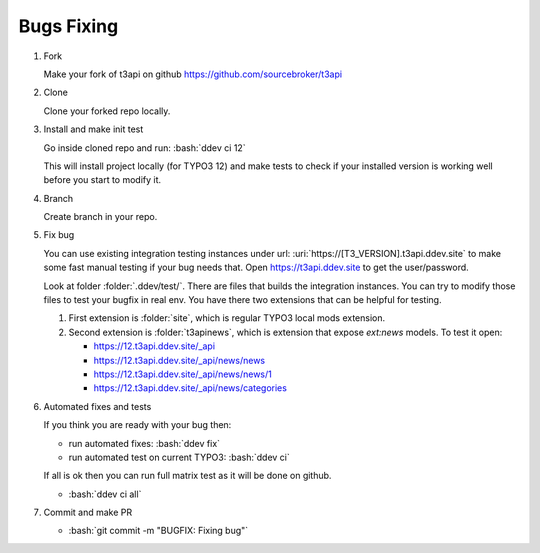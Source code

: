 .. _development_typical_use_cases_bugsfixing:

============
Bugs Fixing
============

..  rst-class:: bignums-xxl

1. Fork

   Make your fork of t3api on github https://github.com/sourcebroker/t3api

2. Clone

   Clone your forked repo locally.

3. Install and make init test

   Go inside cloned repo and run: :bash:`ddev ci 12`

   This will install project locally (for TYPO3 12) and make tests to check if your
   installed version is working well before you start to modify it.

4. Branch

   Create branch in your repo.

5. Fix bug

   You can use existing integration testing instances under url:
   :uri:`https://[T3_VERSION].t3api.ddev.site` to make some fast manual testing
   if your bug needs that. Open https://t3api.ddev.site to get the user/password.

   Look at folder :folder:`.ddev/test/`. There are files that builds the integration
   instances. You can try to modify those files to test your bugfix in real env.
   You have there two extensions that can be helpful for testing.

   1. First extension is :folder:`site`, which is regular TYPO3 local mods extension.

   2. Second extension is :folder:`t3apinews`, which is extension that expose
      `ext:news` models. To test it open:

      * https://12.t3api.ddev.site/_api
      * https://12.t3api.ddev.site/_api/news/news
      * https://12.t3api.ddev.site/_api/news/news/1
      * https://12.t3api.ddev.site/_api/news/categories

6. Automated fixes and tests

   If you think you are ready with your bug then:

   * run automated fixes: :bash:`ddev fix`
   * run automated test on current TYPO3: :bash:`ddev ci`

   If all is ok then you can run full matrix test as it will be done on github.

   * :bash:`ddev ci all`

7. Commit and make PR

   * :bash:`git commit -m "BUGFIX: Fixing bug"`
